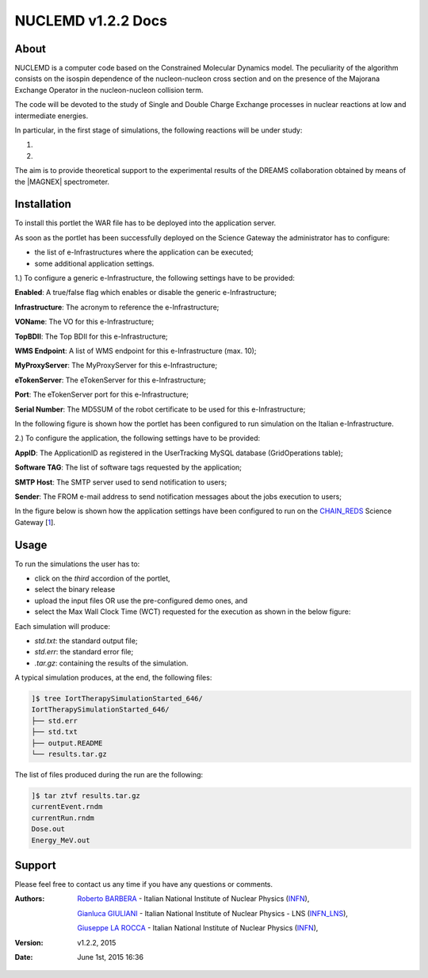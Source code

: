 *********************
NUCLEMD v1.2.2 Docs
*********************

============
About
============

.. |MAGNEX| image:: images/magnex_logo.gif
   :align: center
   :target: http://www.lns.infn.it/magnex/descript.html

NUCLEMD is a computer code based on the Constrained Molecular Dynamics model. The peculiarity of the algorithm consists on the isospin dependence of the nucleon-nucleon cross section and on the presence of the Majorana Exchange Operator in the nucleon-nucleon collision term.

The code will be devoted to the study of Single and Double Charge Exchange processes in nuclear reactions at low and intermediate energies.

In particular, in the first stage of simulations, the following reactions will be under study:

1. 

2.

The aim is to provide theoretical support to the experimental results of the DREAMS collaboration obtained by means of the |MAGNEX| spectrometer.

============
Installation
============
To install this portlet the WAR file has to be deployed into the application server.

As soon as the portlet has been successfully deployed on the Science Gateway the administrator has to configure:

- the list of e-Infrastructures where the application can be executed;

- some additional application settings.

1.) To configure a generic e-Infrastructure, the following settings have to be provided:

**Enabled**: A true/false flag which enables or disable the generic e-Infrastructure;

**Infrastructure**: The acronym to reference the e-Infrastructure;

**VOName**: The VO for this e-Infrastructure;

**TopBDII**: The Top BDII for this e-Infrastructure;

**WMS Endpoint**: A list of WMS endpoint for this e-Infrastructure (max. 10);

**MyProxyServer**: The MyProxyServer for this e-Infrastructure;

**eTokenServer**: The eTokenServer for this e-Infrastructure;

**Port**: The eTokenServer port for this e-Infrastructure;

**Serial Number**: The MD5SUM of the robot certificate to be used for this e-Infrastructure;

In the following figure is shown how the portlet has been configured to run simulation on the Italian e-Infrastructure.

.. image:: images/NUCLEMD_settings.jpg
   :align: center

2.) To configure the application, the following settings have to be provided:

**AppID**: The ApplicationID as registered in the UserTracking MySQL database (GridOperations table);

**Software TAG**: The list of software tags requested by the application;

**SMTP Host**: The SMTP server used to send notification to users;

**Sender**: The FROM e-mail address to send notification messages about the jobs execution to users;

.. _1: http://science-gateway.chain-project.eu
.. _CHAIN_REDS: http://www.chain-project.eu/

In the figure below is shown how the application settings have been configured to run on the CHAIN_REDS_ Science Gateway [1_].

.. image:: images/NUCLEMD_settings2.jpg
   :align: center

============
Usage
============

To run the simulations the user has to:

- click on the *third* accordion of the portlet,

- select the binary release

- upload the input files OR use the pre-configured demo ones, and

- select the Max Wall Clock Time (WCT) requested for the execution as shown in the below figure:

.. image:: images/NUCLEMD_inputs.jpg
      :align: center

Each simulation will produce:

- *std.txt*: the standard output file;

- *std.err*: the standard error file;

- *.tar.gz*: containing the results of the simulation.

A typical simulation produces, at the end, the following files:

.. code:: bash

        ]$ tree IortTherapySimulationStarted_646/
        IortTherapySimulationStarted_646/
        ├── std.err
        ├── std.txt
        ├── output.README
        └── results.tar.gz

The list of files produced during the run are the following:

.. code:: bash

        ]$ tar ztvf results.tar.gz
        currentEvent.rndm
        currentRun.rndm
        Dose.out
        Energy_MeV.out

============
Support
============
Please feel free to contact us any time if you have any questions or comments.

.. _INFN: http://www.ct.infn.it/
.. _INFN_LNS: http://www.lns.infn.it/

:Authors:
 
 `Roberto BARBERA <mailto:roberto.barbera@ct.infn.it>`_ - Italian National Institute of Nuclear Physics (INFN_),

 `Gianluca GIULIANI <mailto:susanna@uow.edu.au>`_ - Italian National Institute of Nuclear Physics - LNS (INFN_LNS_),
 
 `Giuseppe LA ROCCA <mailto:giuseppe.larocca@ct.infn.it>`_ - Italian National Institute of Nuclear Physics (INFN_),
 
:Version: v1.2.2, 2015

:Date: June 1st, 2015 16:36
